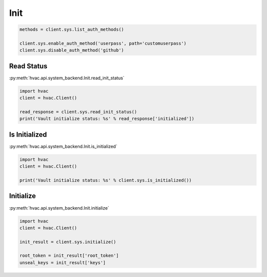 Init
====


.. code:: python

	methods = client.sys.list_auth_methods()

	client.sys.enable_auth_method('userpass', path='customuserpass')
	client.sys.disable_auth_method('github')

Read Status
-----------

:py:meth:`hvac.api.system_backend.Init.read_init_status`

.. code:: python

	import hvac
	client = hvac.Client()

	read_response = client.sys.read_init_status()
	print('Vault initialize status: %s' % read_response['initialized'])


Is Initialized
--------------

:py:meth:`hvac.api.system_backend.Init.is_initialized`

.. code:: python

	import hvac
	client = hvac.Client()

	print('Vault initialize status: %s' % client.sys.is_initialized())


Initialize
----------

:py:meth:`hvac.api.system_backend.Init.initialize`

.. code:: python

	import hvac
	client = hvac.Client()

	init_result = client.sys.initialize()

	root_token = init_result['root_token']
	unseal_keys = init_result['keys']

